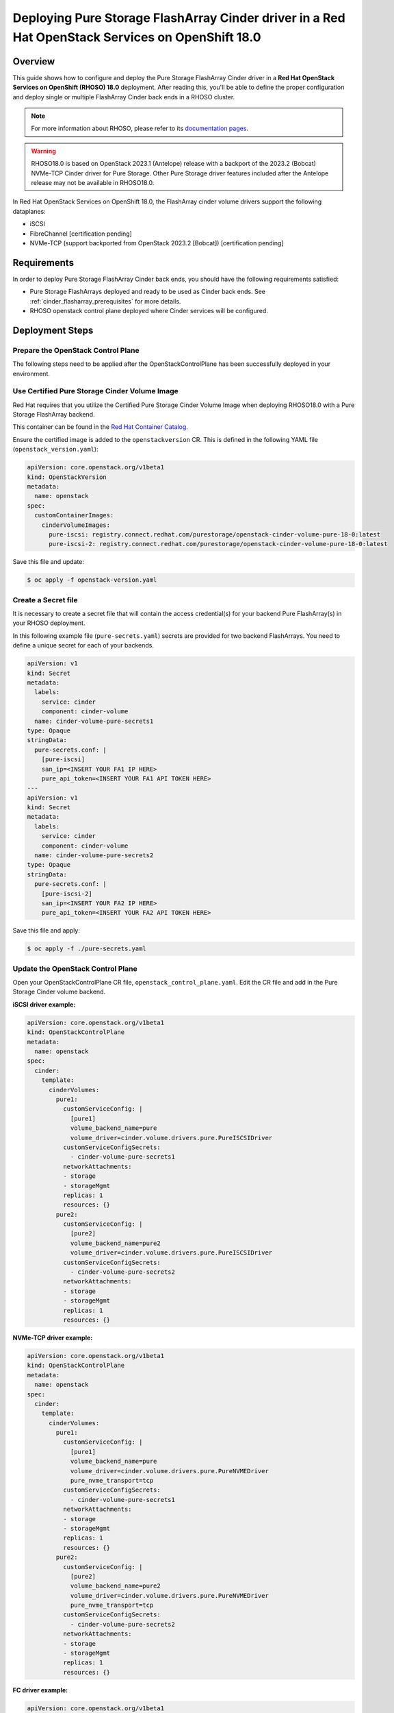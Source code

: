 Deploying Pure Storage FlashArray Cinder driver in a Red Hat OpenStack Services on OpenShift 18.0
=================================================================================================

.. _purestorage-flsharray-rhoso180:

Overview
--------

This guide shows how to configure and deploy the Pure Storage FlashArray Cinder driver in a
**Red Hat OpenStack Services on OpenShift (RHOSO) 18.0** deployment.
After reading this, you'll be able to define the proper configuration and
deploy single or multiple FlashArray Cinder back ends in a RHOSO cluster.

.. note::

  For more information about RHOSO, please refer to its `documentation pages
  <https://docs.redhat.com/en/documentation/red_hat_openstack_services_on_openshift/18.0/html/deploying_red_hat_openstack_services_on_openshift/index>`_.

.. warning::

  RHOSO18.0 is based on OpenStack 2023.1 (Antelope) release with a backport of the 
  2023.2 (Bobcat) NVMe-TCP Cinder driver for Pure Storage. Other Pure Storage driver features
  included after the Antelope release may not be available in RHOSO18.0.

In Red Hat OpenStack Services on OpenShift 18.0, the FlashArray cinder volume drivers support
the following dataplanes:

- iSCSI
- FibreChannel [certification pending]
- NVMe-TCP (support backported from OpenStack 2023.2 [Bobcat]) [certification pending]

Requirements
------------

In order to deploy Pure Storage FlashArray Cinder back ends, you should have the
following requirements satisfied:

- Pure Storage FlashArrays deployed and ready to be used as Cinder
  back ends. See :ref:`cinder_flasharray_prerequisites` for more details.

- RHOSO openstack control plane deployed where Cinder services will be configured.


Deployment Steps
----------------

Prepare the OpenStack Control Plane
^^^^^^^^^^^^^^^^^^^^^^^^^^^^^^^^^^^

The following steps need to be applied after the OpenStackControlPlane has been
successfully deployed in your environment.

Use Certified Pure Storage Cinder Volume Image
^^^^^^^^^^^^^^^^^^^^^^^^^^^^^^^^^^^^^^^^^^^^^^

Red Hat requires that you utilize the Certified Pure Storage Cinder Volume
Image when deploying RHOSO18.0 with a Pure Storage FlashArray backend.

This container can be found in the `Red Hat Container Catalog <https://catalog.redhat.com/search?searchType=containers&partnerName=Pure%20Storage%2C%20Inc.&p=1>`__.

Ensure the certified image is added to the ``openstackversion`` CR.  This is defined in the following YAML file (``openstack_version.yaml``):

.. code-block:: yaml
  :name: cinder-openstackversion

  apiVersion: core.openstack.org/v1beta1
  kind: OpenStackVersion
  metadata:
    name: openstack
  spec:
    customContainerImages:
      cinderVolumeImages:
        pure-iscsi: registry.connect.redhat.com/purestorage/openstack-cinder-volume-pure-18-0:latest
        pure-iscsi-2: registry.connect.redhat.com/purestorage/openstack-cinder-volume-pure-18-0:latest

Save this file and update:

.. code-block:: bash
   :name: openstackversion-apply

   $ oc apply -f openstack-version.yaml

Create a Secret file
^^^^^^^^^^^^^^^^^^^^

It is necessary to create a secret file that will contain the access
credential(s) for your backend Pure FlashArray(s) in your RHOSO deployment.

In this following example file (``pure-secrets.yaml``) secrets are provided for
two backend FlashArrays. You need to define a unique secret for each of your backends.

.. code-block:: yaml
  :name: cinder-pure-secret

  apiVersion: v1
  kind: Secret
  metadata:
    labels:
      service: cinder
      component: cinder-volume
    name: cinder-volume-pure-secrets1
  type: Opaque
  stringData:
    pure-secrets.conf: |
      [pure-iscsi]
      san_ip=<INSERT YOUR FA1 IP HERE>
      pure_api_token=<INSERT YOUR FA1 API TOKEN HERE>
  ---
  apiVersion: v1
  kind: Secret
  metadata:
    labels:
      service: cinder
      component: cinder-volume
    name: cinder-volume-pure-secrets2
  type: Opaque
  stringData:
    pure-secrets.conf: |
      [pure-iscsi-2]
      san_ip=<INSERT YOUR FA2 IP HERE>
      pure_api_token=<INSERT YOUR FA2 API TOKEN HERE>

Save this file and apply:

.. code-block:: bash
   :name: secret-apply

   $ oc apply -f ./pure-secrets.yaml

Update the OpenStack Control Plane
^^^^^^^^^^^^^^^^^^^^^^^^^^^^^^^^^^

Open your OpenStackControlPlane CR file, ``openstack_control_plane.yaml``. Edit the CR file and add in the
Pure Storage Cinder volume backend.

**iSCSI driver example:**

.. code-block:: yaml
  :name: cinder-pureiscsi-openstackcontrolplane

  apiVersion: core.openstack.org/v1beta1
  kind: OpenStackControlPlane
  metadata:
    name: openstack
  spec:
    cinder:
      template:
        cinderVolumes:
          pure1:
            customServiceConfig: |
              [pure1]
              volume_backend_name=pure
              volume_driver=cinder.volume.drivers.pure.PureISCSIDriver
            customServiceConfigSecrets:
              - cinder-volume-pure-secrets1
            networkAttachments:
            - storage
            - storageMgmt
            replicas: 1
            resources: {}
          pure2:
            customServiceConfig: |
              [pure2]
              volume_backend_name=pure2
              volume_driver=cinder.volume.drivers.pure.PureISCSIDriver
            customServiceConfigSecrets:
              - cinder-volume-pure-secrets2
            networkAttachments:
            - storage
            - storageMgmt
            replicas: 1
            resources: {}

**NVMe-TCP driver example:**

.. code-block:: yaml
  :name: cinder-purenvme-openstackcontrolplane

  apiVersion: core.openstack.org/v1beta1
  kind: OpenStackControlPlane
  metadata:
    name: openstack
  spec:
    cinder:
      template:
        cinderVolumes:
          pure1:
            customServiceConfig: |
              [pure1]
              volume_backend_name=pure
              volume_driver=cinder.volume.drivers.pure.PureNVMEDriver
              pure_nvme_transport=tcp
            customServiceConfigSecrets:
              - cinder-volume-pure-secrets1
            networkAttachments:
            - storage
            - storageMgmt
            replicas: 1
            resources: {}
          pure2:
            customServiceConfig: |
              [pure2]
              volume_backend_name=pure2
              volume_driver=cinder.volume.drivers.pure.PureNVMEDriver
              pure_nvme_transport=tcp
            customServiceConfigSecrets:
              - cinder-volume-pure-secrets2
            networkAttachments:
            - storage
            - storageMgmt
            replicas: 1
            resources: {}

**FC driver example:**

.. code-block:: yaml
  :name: cinder-purefc-openstackcontrolplane

  apiVersion: core.openstack.org/v1beta1
  kind: OpenStackControlPlane
  metadata:
    name: openstack
  spec:
    cinder:
      template:
        cinderVolumes:
          pure1:
            customServiceConfig: |
              [pure1]
              volume_backend_name=pure
              volume_driver=cinder.volume.drivers.pure.PureFCDriver
            customServiceConfigSecrets:
              - cinder-volume-pure-secrets1
            networkAttachments:
            - storage
            - storageMgmt
            replicas: 1
            resources: {}
          pure2:
            customServiceConfig: |
              [pure2]
              volume_backend_name=pure2
              volume_driver=cinder.volume.drivers.pure.PureFCDriver
            customServiceConfigSecrets:
              - cinder-volume-pure-secrets2
            networkAttachments:
            - storage
            - storageMgmt
            replicas: 1
            resources: {}

The above example is again for two backends. Also notice that the Cinder configuration
part of the deployment (notice that *pure-iscsi* / *pure-iscsi-2* here must match the ones
used in the *OpenStackVersion* above):

Note that if you are using the NVMe volume driver an additional parameter of
``pure_nvme_transport=tcp`` will needed to be added into the backend stanza(s).

Save this file and update:

.. code-block:: bash
   :name: openstackversion-apply

   $ oc apply -f openstack_control_plane.yaml

Test the Deployed Back Ends
^^^^^^^^^^^^^^^^^^^^^^^^^^^

After RHOSO system is deployed, access the provided pod openstackclient from where you can 
run the OpenStack commands to check if the Cinder services are up:

.. code-block:: bash
  :name: cinder-service-list

  $ oc rsh openstackclient
  sh-5.1$ openstack volume service list


Run the following commands to create the volume types mapped to the deployed back ends:

.. code-block:: bash
  :name: create-volume-types

  sh-5.1$ openstack volume type create pure-iscsi
  sh-5.1$ openstack volume type set --property volume_backend_name=pure-iscsi pure-iscsi
  sh-5.1$ openstack volume type create pure-iscsi-2
  sh-5.1$ openstack volume type set --property volume_backend_name=pure-iscsi-2 pure-iscsi-2

Make sure that you're able to create Cinder volumes with the configured volume
types:

.. code-block:: bash
  :name: create-volumes

  sh-5.1$ openstack volume create --type pure-iscsi --size 1 v1
  sh-5.1$ openstack volume create --type pure-iscsi-2 --size 1 v2

